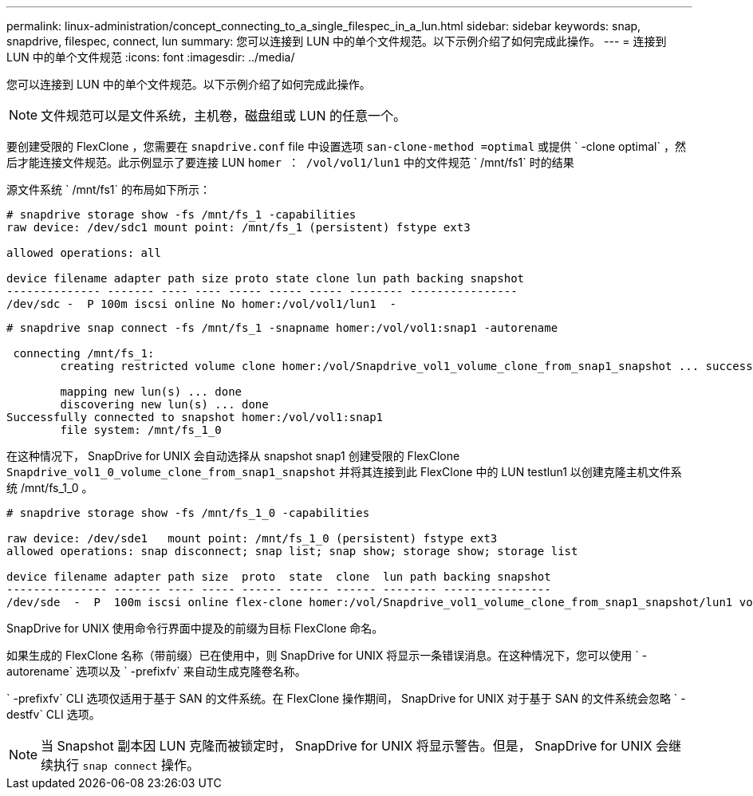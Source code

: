 ---
permalink: linux-administration/concept_connecting_to_a_single_filespec_in_a_lun.html 
sidebar: sidebar 
keywords: snap, snapdrive, filespec, connect, lun 
summary: 您可以连接到 LUN 中的单个文件规范。以下示例介绍了如何完成此操作。 
---
= 连接到 LUN 中的单个文件规范
:icons: font
:imagesdir: ../media/


[role="lead"]
您可以连接到 LUN 中的单个文件规范。以下示例介绍了如何完成此操作。


NOTE: 文件规范可以是文件系统，主机卷，磁盘组或 LUN 的任意一个。

要创建受限的 FlexClone ，您需要在 `snapdrive.conf` file 中设置选项 `san-clone-method =optimal` 或提供 ` -clone optimal` ，然后才能连接文件规范。此示例显示了要连接 LUN `homer ： /vol/vol1/lun1` 中的文件规范 ` /mnt/fs1` 时的结果

源文件系统 ` /mnt/fs1` 的布局如下所示：

[listing]
----
# snapdrive storage show -fs /mnt/fs_1 -capabilities
raw device: /dev/sdc1 mount point: /mnt/fs_1 (persistent) fstype ext3

allowed operations: all

device filename adapter path size proto state clone lun path backing snapshot
-------------- ------- ---- ---- ----- ----- ----- -------- ----------------
/dev/sdc -  P 100m iscsi online No homer:/vol/vol1/lun1  -
----
[listing]
----
# snapdrive snap connect -fs /mnt/fs_1 -snapname homer:/vol/vol1:snap1 -autorename

 connecting /mnt/fs_1:
        creating restricted volume clone homer:/vol/Snapdrive_vol1_volume_clone_from_snap1_snapshot ... success

        mapping new lun(s) ... done
        discovering new lun(s) ... done
Successfully connected to snapshot homer:/vol/vol1:snap1
        file system: /mnt/fs_1_0
----
在这种情况下， SnapDrive for UNIX 会自动选择从 snapshot snap1 创建受限的 FlexClone `Snapdrive_vol1_0_volume_clone_from_snap1_snapshot` 并将其连接到此 FlexClone 中的 LUN testlun1 以创建克隆主机文件系统 /mnt/fs_1_0 。

[listing]
----
# snapdrive storage show -fs /mnt/fs_1_0 -capabilities

raw device: /dev/sde1   mount point: /mnt/fs_1_0 (persistent) fstype ext3
allowed operations: snap disconnect; snap list; snap show; storage show; storage list

device filename adapter path size  proto  state  clone  lun path backing snapshot
--------------- ------- ---- ----- ------ ------ ------ -------- ----------------
/dev/sde  -  P  100m iscsi online flex-clone homer:/vol/Snapdrive_vol1_volume_clone_from_snap1_snapshot/lun1 vol1:snap1
----
SnapDrive for UNIX 使用命令行界面中提及的前缀为目标 FlexClone 命名。

如果生成的 FlexClone 名称（带前缀）已在使用中，则 SnapDrive for UNIX 将显示一条错误消息。在这种情况下，您可以使用 ` -autorename` 选项以及 ` -prefixfv` 来自动生成克隆卷名称。

` -prefixfv` CLI 选项仅适用于基于 SAN 的文件系统。在 FlexClone 操作期间， SnapDrive for UNIX 对于基于 SAN 的文件系统会忽略 ` -destfv` CLI 选项。


NOTE: 当 Snapshot 副本因 LUN 克隆而被锁定时， SnapDrive for UNIX 将显示警告。但是， SnapDrive for UNIX 会继续执行 `snap connect` 操作。
